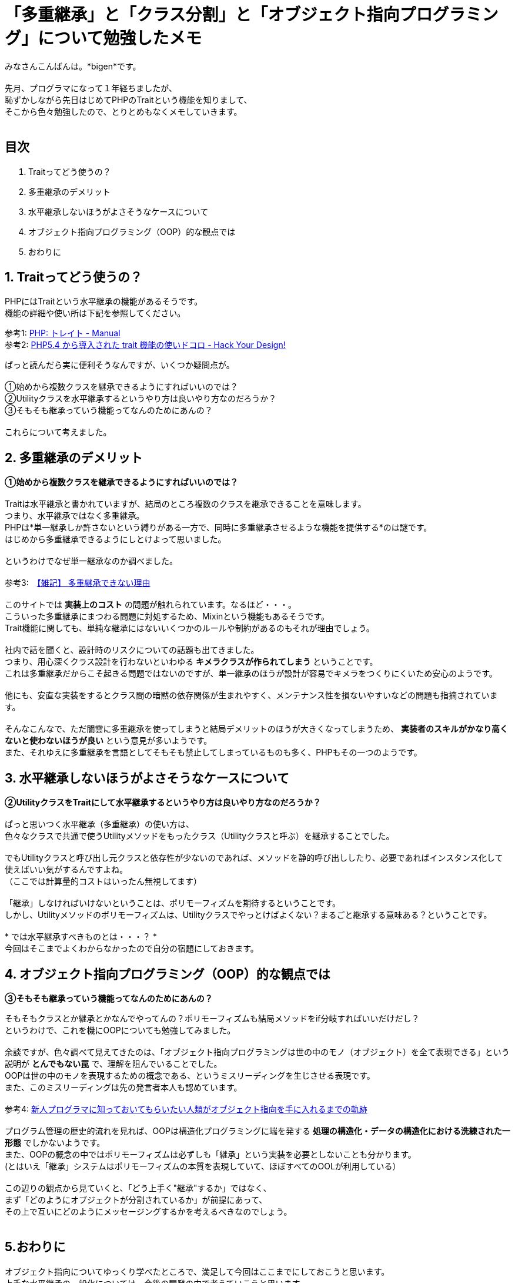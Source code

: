 = 「多重継承」と「クラス分割」と「オブジェクト指向プログラミング」について勉強したメモ
:published_at: 2017-11-19
:hp-tags: bigen, OOP, Object Orientd Programing, Trait

みなさんこんばんは。*bigen*です。 +
 +
先月、プログラマになって１年経ちましたが、 +
恥ずかしながら先日はじめてPHPのTraitという機能を知りまして、 +
そこから色々勉強したので、とりとめもなくメモしていきます。 +
 +

## 目次
. Traitってどう使うの？ +
. 多重継承のデメリット +
. 水平継承しないほうがよさそうなケースについて +
. オブジェクト指向プログラミング（OOP）的な観点では +
. おわりに +

## 1. Traitってどう使うの？
PHPにはTraitという水平継承の機能があるそうです。 +
機能の詳細や使い所は下記を参照してください。 +

参考1: http://php.net/manual/ja/language.oop5.traits.php[PHP: トレイト - Manual] +
参考2: http://blog.toshimaru.net/php-trait/[PHP5.4 から導入された trait 機能の使いドコロ - Hack Your Design!] +

ぱっと読んだら実に便利そうなんですが、いくつか疑問点が。 +
 +
①始めから複数クラスを継承できるようにすればいいのでは？ +
②Utilityクラスを水平継承するというやり方は良いやり方なのだろうか？ +
③そもそも継承っていう機能ってなんのためにあんの？ +
 +
これらについて考えました。
 +

## 2. 多重継承のデメリット
**①始めから複数クラスを継承できるようにすればいいのでは？ ** +
 +
Traitは水平継承と書かれていますが、結局のところ複数のクラスを継承できることを意味します。 +
つまり、水平継承ではなく多重継承。 +
PHPは*単一継承しか許さないという縛りがある一方で、同時に多重継承させるような機能を提供する*のは謎です。 +
はじめから多重継承できるようにしとけよって思いました。 +
 +
というわけでなぜ単一継承なのか調べました。 +
 +
参考3:　http://ufcpp.net/study/csharp/oop/oo_multipleinheritance[【雑記】 多重継承できない理由] +
 +
このサイトでは *実装上のコスト* の問題が触れられています。なるほど・・・。 +
こういった多重継承にまつわる問題に対処するため、Mixinという機能もあるそうです。 +
Trait機能に関しても、単純な継承にはないいくつかのルールや制約があるのもそれが理由でしょう。 +
 +
社内で話を聞くと、設計時のリスクについての話題も出てきました。 +
つまり、用心深くクラス設計を行わないといわゆる *キメラクラスが作られてしまう* ということです。 +
これは多重継承だからこそ起きる問題ではないのですが、単一継承のほうが設計が容易でキメラをつくりにくいため安心のようです。 +
 +
他にも、安直な実装をするとクラス間の暗黙の依存関係が生まれやすく、メンテナンス性を損ないやすいなどの問題も指摘されています。 +
 +
そんなこんなで、ただ闇雲に多重継承を使ってしまうと結局デメリットのほうが大きくなってしまうため、 *実装者のスキルがかなり高くないと使わないほうが良い* という意見が多いようです。 +
また、それゆえに多重継承を言語としてそもそも禁止してしまっているものも多く、PHPもその一つのようです。 +

## 3. 水平継承しないほうがよさそうなケースについて
**②UtilityクラスをTraitにして水平継承するというやり方は良いやり方なのだろうか？ ** +
 +
ぱっと思いつく水平継承（多重継承）の使い方は、 +
色々なクラスで共通で使うUtilityメソッドをもったクラス（Utilityクラスと呼ぶ）を継承することでした。 +
 +
でもUtilityクラスと呼び出し元クラスと依存性が少ないのであれば、メソッドを静的呼び出ししたり、必要であればインスタンス化して使えばいい気がするんですよね。 +
（ここでは計算量的コストはいったん無視してます） +
 +
「継承」しなければいけないということは、ポリモーフィズムを期待するということです。 +
しかし、Utilityメソッドのポリモーフィズムは、Utilityクラスでやっとけばよくない？まるごと継承する意味ある？ということです。 +
 +
* では水平継承すべきものとは・・・？ * +
今回はそこまでよくわからなかったので自分の宿題にしておきます。 +

## 4. オブジェクト指向プログラミング（OOP）的な観点では
**③そもそも継承っていう機能ってなんのためにあんの？**

そもそもクラスとか継承とかなんでやってんの？ポリモーフィズムも結局メソッドをif分岐すればいいだけだし？ +
というわけで、これを機にOOPについても勉強してみました。 +
 +
余談ですが、色々調べて見えてきたのは、「オブジェクト指向プログラミングは世の中のモノ（オブジェクト）を全て表現できる」という説明が *とんでもない罠* で、理解を阻んでいることでした。 +
OOPは世の中のモノを表現するための概念である、というミスリーディングを生じさせる表現です。 +
また、このミスリーディングは先の発言者本人も認めています。 +
 +
参考4: https://qiita.com/hirokidaichi/items/591ad96ab12938878fe1[新人プログラマに知っておいてもらいたい人類がオブジェクト指向を手に入れるまでの軌跡] +
 +
 プログラム管理の歴史的流れを見れば、OOPは構造化プログラミングに端を発する *処理の構造化・データの構造化における洗練された一形態* でしかないようです。 +
 また、OOPの概念の中ではポリモーフィズムは必ずしも「継承」という実装を必要としないことも分かります。 +
(とはいえ「継承」システムはポリモーフィズムの本質を表現していて、ほぼすべてのOOLが利用している） +
  +
 この辺りの観点から見ていくと、「どう上手く"継承"するか」ではなく、 +
 まず「どのようにオブジェクトが分割されているか」が前提にあって、 +
 その上で互いにどのようにメッセージングするかを考えるべきなのでしょう。 +
  +

## 5.おわりに
オブジェクト指向についてゆっくり学べたところで、満足して今回はここまでにしておこうと思います。 +
上手な水平継承の一般化については、今後の開発の中で考えていこうと思います。 +
 +
 ところで、「継承」以外の概念でポリモーフィズムを実装しているオブジェクト指向言語があれば是非教えてください。 +
 +
それでは。